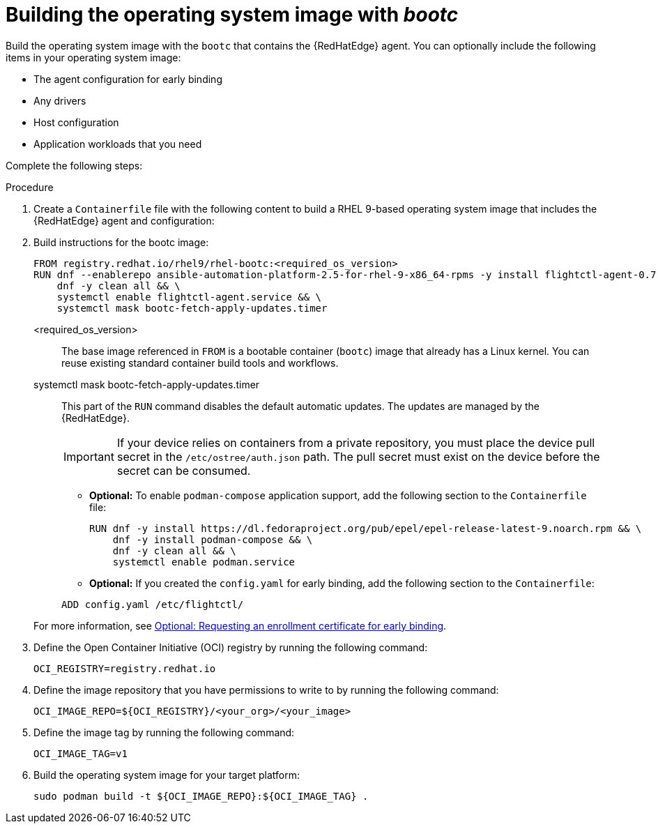 :_mod-docs-content-type: PROCEDURE

[id="edge-manager-build-bootc-image"]

= Building the operating system image with _bootc_

[role="_abstract"]

Build the operating system image with the `bootc` that contains the {RedHatEdge} agent. 
You can optionally include the following items in your operating system image:

* The agent configuration for early binding
* Any drivers
* Host configuration
* Application workloads that you need

Complete the following steps:

.Procedure

. Create a `Containerfile` file with the following content to build a RHEL 9-based operating system image that includes the {RedHatEdge} agent and configuration:

+
. Build instructions for the bootc image:
+
[source,bash]
----
FROM registry.redhat.io/rhel9/rhel-bootc:<required_os_version> 
RUN dnf --enablerepo ansible-automation-platform-2.5-for-rhel-9-x86_64-rpms -y install flightctl-agent-0.7.2-1.el9fc  && \
    dnf -y clean all && \
    systemctl enable flightctl-agent.service && \
    systemctl mask bootc-fetch-apply-updates.timer
----
+
// --- Explanations using Definition List ---

<required_os_version>::
  The base image referenced in `FROM` is a bootable container (`bootc`) image that already has a Linux kernel. 
  You can reuse existing standard container build tools and workflows.

systemctl mask bootc-fetch-apply-updates.timer::
  This part of the `RUN` command disables the default automatic updates. 
  The updates are managed by the {RedHatEdge}.

+
[IMPORTANT]
====
If your device relies on containers from a private repository, you must place the device pull secret in the `/etc/ostree/auth.json` path. 
The pull secret must exist on the device before the secret can be consumed.
====

** *Optional:* To enable `podman-compose` application support, add the following section to the `Containerfile` file:

+
[source,bash]
----
RUN dnf -y install https://dl.fedoraproject.org/pub/epel/epel-release-latest-9.noarch.rpm && \
    dnf -y install podman-compose && \
    dnf -y clean all && \
    systemctl enable podman.service
----

** *Optional:* If you created the `config.yaml` for early binding, add the following section to the `Containerfile`:

+
[source,bash]
----
ADD config.yaml /etc/flightctl/
----

+
For more information, see xref:edge-manager-request-cert[Optional: Requesting an enrollment certificate for early binding].

. Define the Open Container Initiative (OCI) registry by running the following command:

+
[source,bash]
----
OCI_REGISTRY=registry.redhat.io
----

. Define the image repository that you have permissions to write to by running the following command:

+
[source,bash]
----
OCI_IMAGE_REPO=${OCI_REGISTRY}/<your_org>/<your_image>
----

. Define the image tag by running the following command:

+
[source,bash]
----
OCI_IMAGE_TAG=v1
----

. Build the operating system image for your target platform:

+
[source,bash]
----
sudo podman build -t ${OCI_IMAGE_REPO}:${OCI_IMAGE_TAG} .
----
